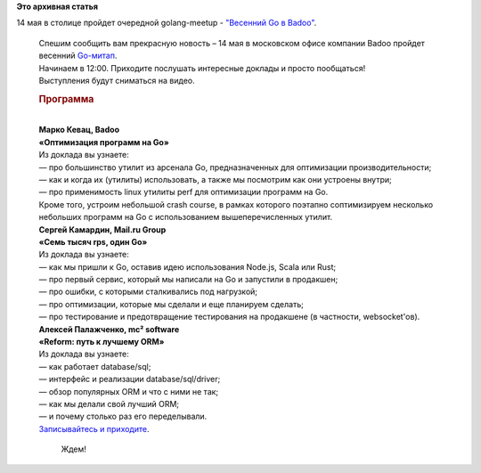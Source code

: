 .. title: Очередной meetup по Golang в столице - " Весенний Go в Badoo"
.. slug: Очередной-meetup-по-golang-в-столице-Весенний-go-в-badoo
.. date: 2016-04-28 16:58:18
.. tags:
.. category:
.. link:
.. description:
.. type: text
.. author: Peter Lemenkov

**Это архивная статья**


| 14 мая в столице пройдет очередной golang-meetup - `"Весенний Go в
  Badoo" <https://habrahabr.ru/company/badoo/blog/282606/>`__.


    | |image0|
    | Спешим сообщить вам прекрасную новость – 14 мая в московском офисе
      компании Badoo пройдет весенний
      `Go-митап <https://www.meetup.com/Golang-Moscow/events/230289501/>`__.

    | Начинаем в 12:00. Приходите послушать интересные доклады и просто
      пообщаться!
    | Выступления будут сниматься на видео.


    .. rubric:: **Программа**
       :name: программа

    | 
    | **Марко Кевац, Badoo**
    | **«Оптимизация программ на Go»**
    | Из доклада вы узнаете:
    | — про большинство утилит из арсенала Go, предназначенных для
      оптимизации производительности;
    | — как и когда их (утилиты) использовать, а также мы посмотрим как
      они устроены внутри;
    | — про применимость linux утилиты perf для оптимизации программ на
      Go.

    | Кроме того, устроим небольшой crash course, в рамках которого
      поэтапно соптимизируем несколько небольших программ на Go с
      использованием вышеперечисленных утилит.

    | **Сергей Камардин, Mail.ru Group**
    | **«Семь тысяч rps, один Go»**
    | Из доклада вы узнаете:
    | — как мы пришли к Go, оставив идею использования Node.js, Scala
      или Rust;
    | — про первый сервис, который мы написали на Go и запустили в
      продакшен;
    | — про ошибки, с которыми сталкивались под нагрузкой;
    | — про оптимизации, которые мы сделали и еще планируем сделать;
    | — про тестирование и предотвращение тестирования на продакшене (в
      частности, websocket'ов).

    | **Алексей Палажченко, mc² software**
    | **«Reform: путь к лучшему ORM»**
    | Из доклада вы узнаете:
    | — как работает database/sql;
    | — интерфейс и реализации database/sql/driver;
    | — обзор популярных ORM и что с ними не так;
    | — как мы делали свой лучший ORM;
    | — и почему столько раз его переделывали.

    | `Записывайтесь и
      приходите <https://www.meetup.com/Golang-Moscow/events/230289501/>`__.

      Ждем!

.. |image0| image:: https://habrastorage.org/files/a06/27c/fed/a0627cfedf434d2bb46a596c994916a7.jpg

